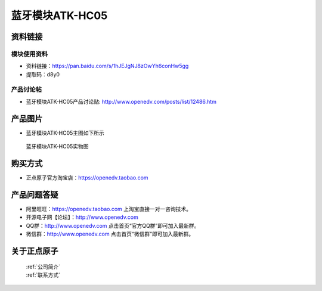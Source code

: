 .. 正点原子产品资料汇总, created by 2020-03-19 正点原子-alientek 

蓝牙模块ATK-HC05
============================================



资料链接
------------

模块使用资料
^^^^^^^^^^

- 资料链接：https://pan.baidu.com/s/1hJEJgNJ8zOwYh6conHw5gg  
- 提取码：d8y0 
  
产品讨论帖
^^^^^^^^^^

- 蓝牙模块ATK-HC05产品讨论贴: http://www.openedv.com/posts/list/12486.htm



产品图片
--------

- 蓝牙模块ATK-HC05主图如下所示

.. _pic_major_lanya:

.. figure:: media/lanya.png


   
  蓝牙模块ATK-HC05实物图




购买方式
-------- 

- 正点原子官方淘宝店：https://openedv.taobao.com 




产品问题答疑
------------

- 阿里旺旺：https://openedv.taobao.com 上淘宝直接一对一咨询技术。  
- 开源电子网【论坛】：http://www.openedv.com 
- QQ群：http://www.openedv.com   点击首页“官方QQ群”即可加入最新群。 
- 微信群：http://www.openedv.com 点击首页“微信群”即可加入最新群。
  


关于正点原子  
-----------------

 | :ref:`公司简介` 
 | :ref:`联系方式`



